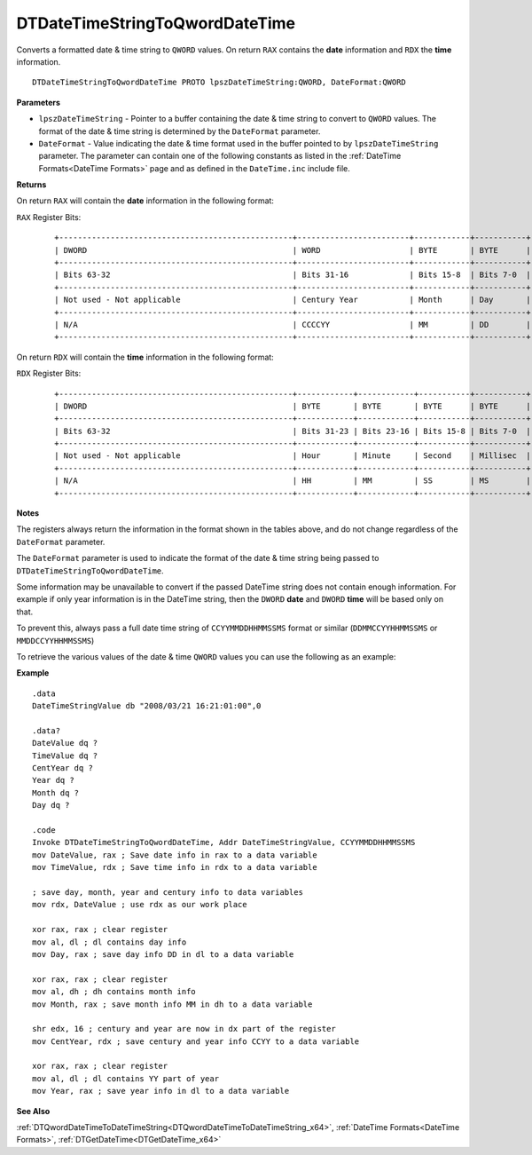 .. _DTDateTimeStringToQwordDateTime_x64:

===================================
DTDateTimeStringToQwordDateTime 
===================================

Converts a formatted date & time string to ``QWORD`` values. On return ``RAX`` contains the **date** information and ``RDX`` the **time** information.
    
::

   DTDateTimeStringToQwordDateTime PROTO lpszDateTimeString:QWORD, DateFormat:QWORD


**Parameters**

* ``lpszDateTimeString`` - Pointer to a buffer containing the date & time string to convert to ``QWORD`` values. The format of the date & time string is determined by the ``DateFormat`` parameter.
* ``DateFormat`` - Value indicating the date & time format used in the buffer pointed to by ``lpszDateTimeString`` parameter.  The parameter can contain one of the following constants as listed in the :ref:`DateTime Formats<DateTime Formats>` page and as defined in the ``DateTime.inc`` include file.
   

**Returns**

On return ``RAX`` will contain the **date** information in the following format:

``RAX`` Register Bits:

 ::
 
    +--------------------------------------------------+------------------------+------------+-----------+
    | DWORD                                            | WORD                   | BYTE       | BYTE      |
    +--------------------------------------------------+------------------------+------------+-----------+
    | Bits 63-32                                       | Bits 31-16             | Bits 15-8  | Bits 7-0  |
    +--------------------------------------------------+------------------------+------------+-----------+
    | Not used - Not applicable                        | Century Year           | Month      | Day       |
    +--------------------------------------------------+------------------------+------------+-----------+
    | N/A                                              | CCCCYY                 | MM         | DD        |
    +--------------------------------------------------+------------------------+------------+-----------+
 

On return ``RDX`` will contain the **time** information in the following format:

``RDX`` Register Bits:

 ::
 
    +--------------------------------------------------+------------+------------+-----------+-----------+
    | DWORD                                            | BYTE       | BYTE       | BYTE      | BYTE      |
    +--------------------------------------------------+------------+------------+-----------+-----------+
    | Bits 63-32                                       | Bits 31-23 | Bits 23-16 | Bits 15-8 | Bits 7-0  |
    +--------------------------------------------------+------------+------------+-----------+-----------+
    | Not used - Not applicable                        | Hour       | Minute     | Second    | Millisec  |
    +--------------------------------------------------+------------+------------+-----------+-----------+
    | N/A                                              | HH         | MM         | SS        | MS        |
    +--------------------------------------------------+------------+------------+-----------+-----------+
   

**Notes**

The registers always return the information in the format shown in the tables above, and do not change regardless of the ``DateFormat`` parameter.

The ``DateFormat`` parameter is used to indicate the format of the date & time string being passed to ``DTDateTimeStringToQwordDateTime``.

Some information may be unavailable to convert if the passed DateTime string does not contain enough information. For example if only year information is in the DateTime string, then the ``DWORD`` **date** and ``DWORD`` **time** will be based only on that.

To prevent this, always pass a full date time string of ``CCYYMMDDHHMMSSMS`` format or similar (``DDMMCCYYHHMMSSMS`` or ``MMDDCCYYHHMMSSMS``)


To retrieve the various values of the date & time ``QWORD`` values you can use the following as an example:


**Example**

::

   .data
   DateTimeStringValue db "2008/03/21 16:21:01:00",0
   
   .data?
   DateValue dq ?
   TimeValue dq ?
   CentYear dq ?
   Year dq ?
   Month dq ?
   Day dq ?
   
   .code
   Invoke DTDateTimeStringToQwordDateTime, Addr DateTimeStringValue, CCYYMMDDHHMMSSMS
   mov DateValue, rax ; Save date info in rax to a data variable
   mov TimeValue, rdx ; Save time info in rdx to a data variable
   
   ; save day, month, year and century info to data variables
   mov rdx, DateValue ; use rdx as our work place
   
   xor rax, rax ; clear register
   mov al, dl ; dl contains day info
   mov Day, rax ; save day info DD in dl to a data variable
   
   xor rax, rax ; clear register
   mov al, dh ; dh contains month info
   mov Month, rax ; save month info MM in dh to a data variable
   
   shr edx, 16 ; century and year are now in dx part of the register
   mov CentYear, rdx ; save century and year info CCYY to a data variable
   
   xor rax, rax ; clear register
   mov al, dl ; dl contains YY part of year
   mov Year, rax ; save year info in dl to a data variable


**See Also**

:ref:`DTQwordDateTimeToDateTimeString<DTQwordDateTimeToDateTimeString_x64>`, :ref:`DateTime Formats<DateTime Formats>`, :ref:`DTGetDateTime<DTGetDateTime_x64>` 

